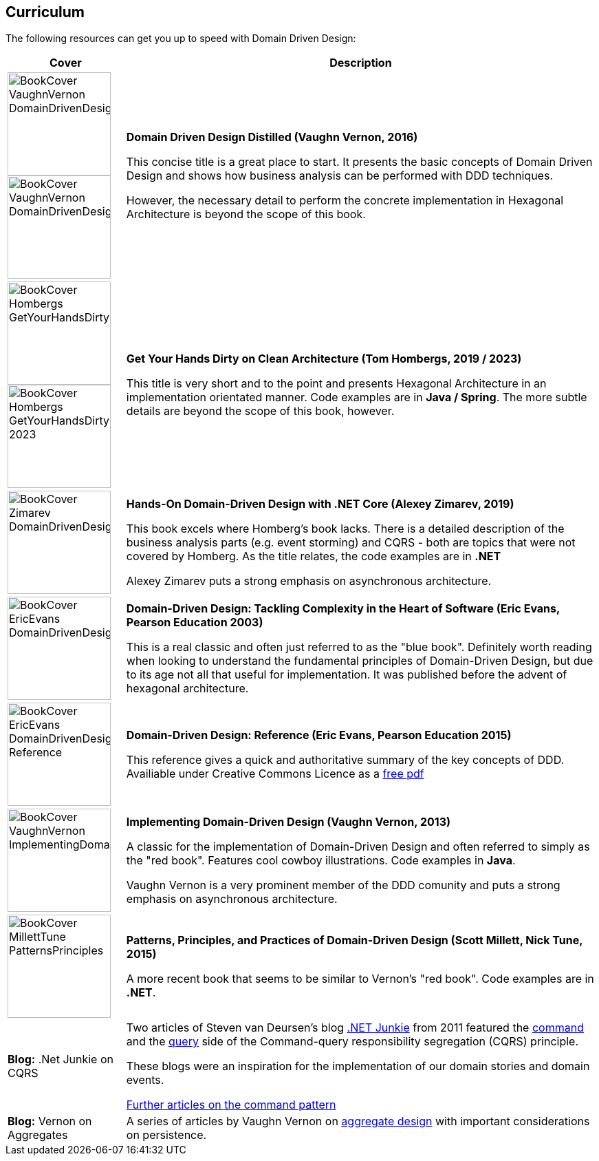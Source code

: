 == Curriculum

The following resources can get you up to speed with Domain Driven Design:

[cols="a,4"]
|===
| Cover | Description

| image::./images/BookCover_VaughnVernon_DomainDrivenDesignDistilled(DEU).jpg[align="center",width=150]

image::./images/BookCover_VaughnVernon_DomainDrivenDesignDistilled.jpg[align="center",width=150]
|*Domain Driven Design Distilled (Vaughn Vernon, 2016)*

This concise title is a great place to start. It presents the basic concepts of Domain Driven Design and shows how business analysis can be performed with DDD techniques.

However, the necessary detail to perform the concrete implementation in Hexagonal Architecture is beyond the scope of this book.


| image::./images/BookCover_Hombergs_GetYourHandsDirtyOnCleanArchitecture.jpg[align="center",width=150]

image::./images/BookCover_Hombergs_GetYourHandsDirtyOnCleanArchitecture_2023.jpg[align="center",width=150]

|*Get Your Hands Dirty on Clean Architecture (Tom Hombergs, 2019 / 2023)*

This title is very short and to the point and presents Hexagonal Architecture in an implementation orientated manner. Code examples are in **Java / Spring**. The more subtle details are beyond the scope of this book, however.

| image::./images/BookCover_Zimarev_DomainDrivenDesignWithDotNet.jpg[align="center",width=150]
|*Hands-On Domain-Driven Design with .NET Core (Alexey Zimarev,
2019)*

This book excels where Homberg's book lacks. There is a detailed description of the business analysis parts (e.g. event storming) and CQRS - both are topics that were not covered by Homberg. As the title relates, the code examples are in **.NET**

Alexey Zimarev puts a strong emphasis on asynchronous architecture.

| image::./images/BookCover_EricEvans_DomainDrivenDesign.jpg[align="center",width=150]
|*Domain-Driven Design: Tackling Complexity in the Heart of Software (Eric Evans, Pearson Education 2003)*

This is a real classic and often just referred to as the "blue book". Definitely worth reading when looking to understand the fundamental principles of Domain-Driven Design, but due to its age not all that useful for implementation. It was published before the advent of hexagonal architecture.

| image::./images/BookCover_EricEvans_DomainDrivenDesign_Reference.jpg[align="center",width=150]
|*Domain-Driven Design: Reference (Eric Evans, Pearson Education 2015)*

This reference gives a quick and authoritative summary of the key concepts of DDD. Availiable under Creative Commons Licence as a https://domainlanguage.com/wp-content/uploads/2020/08/DDD-Reference-version-2015-03.pdf[free pdf]

| image::./images/BookCover_VaughnVernon_ImplementingDomainDrivenDesignDistilled.jpg[align="center",width=150]
|*Implementing Domain-Driven Design  (Vaughn Vernon, 2013)*

A classic for the implementation of Domain-Driven Design and often referred to simply as the "red book". Features cool cowboy illustrations. Code examples in **Java**.

Vaughn Vernon is a very prominent member of the DDD comunity and puts a strong emphasis on asynchronous architecture.

| image::./images/BookCover_MillettTune_PatternsPrinciples.jpg[align="center",width=150]
|*Patterns, Principles, and Practices of Domain-Driven Design (Scott Millett, Nick Tune, 2015)*

A more recent book that seems to be similar to Vernon's "red book". Code examples are in **.NET**.

| **Blog:** .Net Junkie on CQRS
|

Two articles of Steven van Deursen's blog https://blogs.cuttingedge.it/steven/[.NET Junkie] from 2011 featured the https://blogs.cuttingedge.it/steven/posts/2011/meanwhile-on-the-query-side-of-my-architecture/[command] and the https://blogs.cuttingedge.it/steven/posts/2011/meanwhile-on-the-query-side-of-my-architecture/[query] side of the Command-query responsibility segregation (CQRS) principle.

These blogs were an inspiration for the implementation of our domain stories and domain events.

https://blogs.cuttingedge.it/steven/posts/2012/returning-data-from-command-handlers/[Further articles on the command pattern]


| **Blog:** Vernon on Aggregates
| A series of articles by Vaughn Vernon on https://www.dddcommunity.org/library/vernon_2011/[aggregate design] with important considerations on persistence.


|===

